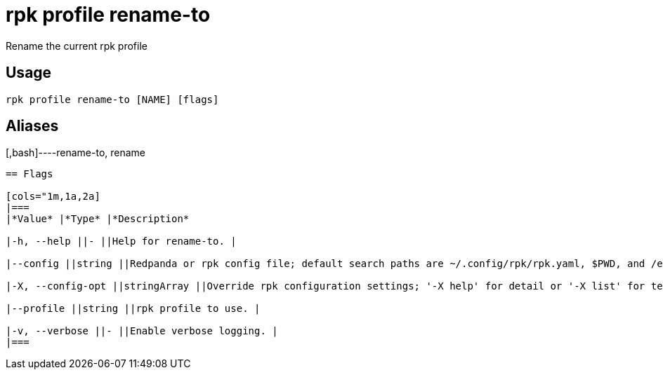 = rpk profile rename-to
:description: rpk profile rename-to

Rename the current rpk profile

== Usage

[,bash]
----
rpk profile rename-to [NAME] [flags]
----

== Aliases

[,bash]----rename-to, rename
----

== Flags

[cols="1m,1a,2a]
|===
|*Value* |*Type* |*Description*

|-h, --help ||- ||Help for rename-to. |

|--config ||string ||Redpanda or rpk config file; default search paths are ~/.config/rpk/rpk.yaml, $PWD, and /etc/redpanda/`redpanda.yaml`. |

|-X, --config-opt ||stringArray ||Override rpk configuration settings; '-X help' for detail or '-X list' for terser detail. |

|--profile ||string ||rpk profile to use. |

|-v, --verbose ||- ||Enable verbose logging. |
|===